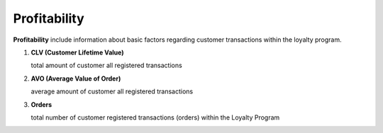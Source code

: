 .. index::
   single: profitability

Profitability
=============

**Profitability** include information about basic factors regarding customer transactions within the loyalty program.

.. image:: /userguide/_images/customer_profitability.png
   :alt:   Customer Profitability

1. **CLV  (Customer Lifetime Value)**

   total amount of customer all registered transactions

2. **AVO (Average Value of Order)**

   average amount of customer all registered transactions
   
3. **Orders** 

   total number of customer registered transactions (orders) within the Loyalty Program
